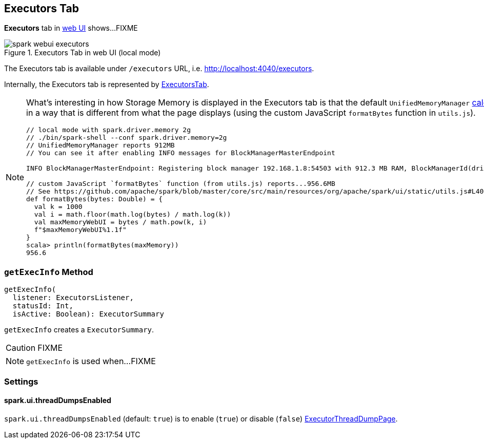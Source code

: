 == Executors Tab

*Executors* tab in link:spark-webui.adoc[web UI] shows...FIXME

.Executors Tab in web UI (local mode)
image::spark-webui-executors.png[align="center"]

The Executors tab is available under `/executors` URL, i.e. http://localhost:4040/executors.

Internally, the Executors tab is represented by link:spark-webui-ExecutorsTab.adoc[ExecutorsTab].

[NOTE]
====
What's interesting in how Storage Memory is displayed in the Executors tab is that the default `UnifiedMemoryManager` link:spark-UnifiedMemoryManager.adoc#getMaxMemory[calculates the maximum memory] in a way that is different from what the page displays (using the custom JavaScript `formatBytes` function in `utils.js`).

[source, scala]
----
// local mode with spark.driver.memory 2g
// ./bin/spark-shell --conf spark.driver.memory=2g
// UnifiedMemoryManager reports 912MB
// You can see it after enabling INFO messages for BlockManagerMasterEndpoint

INFO BlockManagerMasterEndpoint: Registering block manager 192.168.1.8:54503 with 912.3 MB RAM, BlockManagerId(driver, 192.168.1.8, 54503, None)

// custom JavaScript `formatBytes` function (from utils.js) reports...956.6MB
// See https://github.com/apache/spark/blob/master/core/src/main/resources/org/apache/spark/ui/static/utils.js#L40-L48
def formatBytes(bytes: Double) = {
  val k = 1000
  val i = math.floor(math.log(bytes) / math.log(k))
  val maxMemoryWebUI = bytes / math.pow(k, i)
  f"$maxMemoryWebUI%1.1f"
}
scala> println(formatBytes(maxMemory))
956.6
----
====

=== [[getExecInfo]] `getExecInfo` Method

[source, scala]
----
getExecInfo(
  listener: ExecutorsListener,
  statusId: Int,
  isActive: Boolean): ExecutorSummary
----

`getExecInfo` creates a `ExecutorSummary`.

CAUTION: FIXME

NOTE: `getExecInfo` is used when...FIXME

=== [[settings]] Settings

==== [[spark_ui_threadDumpsEnabled]] spark.ui.threadDumpsEnabled

`spark.ui.threadDumpsEnabled` (default: `true`) is to enable (`true`) or disable (`false`) <<ExecutorThreadDumpPage, ExecutorThreadDumpPage>>.
